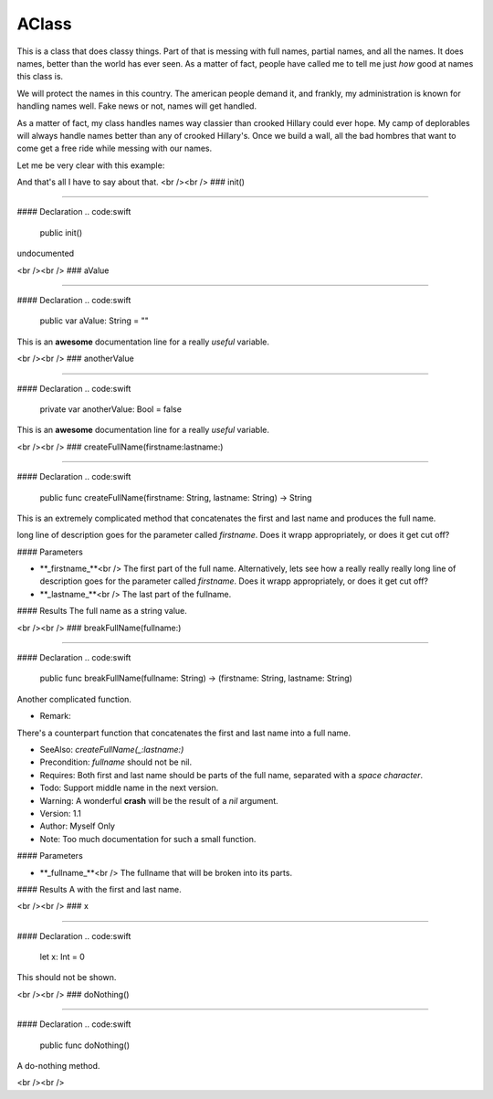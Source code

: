 AClass
----

This is a class that does classy things.
Part of that is messing with full names, partial names, and all the names.
It does names, better than the world has ever seen.  As a matter of fact,
people have called me to tell me just *how* good at names this class is.

We will protect the names in this country.  The american people demand it,
and frankly, my administration is known for handling names well.  Fake
news or not, names will get handled.

As a matter of fact, my class handles names way classier than crooked Hillary
could ever hope.  My camp of deplorables will always handle names better than
any of crooked Hillary's.  Once we build a wall, all the bad hombres that 
want to come get a free ride while messing with our names.

Let me be very clear with this example:

.. code:swift
  AClass.dontFuck(with: me, and: myNames)

And that's all I have to say about that.
<br /><br />
### init()

----

#### Declaration
.. code:swift
  public init()

undocumented

<br /><br />
### aValue

----

#### Declaration
.. code:swift
  public var aValue: String = ""

This is an **awesome** documentation line for a really *useful* variable.

<br /><br />
### anotherValue

----

#### Declaration
.. code:swift
  private var anotherValue: Bool = false

This is an **awesome** documentation line for a really *useful* variable.

<br /><br />
### createFullName(firstname:lastname:)

----

#### Declaration
.. code:swift
  public func createFullName(firstname: String, lastname: String) -> String


This is an extremely complicated method that concatenates the first and last name and produces the full name.

long line of description goes for the parameter called `firstname`.  Does it wrapp appropriately, or does 
it get cut off?



#### Parameters

+ **_firstname_**<br />	The first part of the full name.  Alternatively, lets see how a really really really long line of description goes for the parameter called `firstname`.  Does it wrapp appropriately, or does it get cut off?


+ **_lastname_**<br />	The last part of the fullname.


#### Results
The full name as a string value.

<br /><br />
### breakFullName(fullname:)

----

#### Declaration
.. code:swift
  public func breakFullName(fullname: String) -> (firstname: String, lastname: String)

Another complicated function.


- Remark:
There's a counterpart function that concatenates the first and last name into a full name.

- SeeAlso:  `createFullName(_:lastname:)`

- Precondition: `fullname` should not be nil.
- Requires: Both first and last name should be parts of the full name, separated with a *space character*.

- Todo: Support middle name in the next version.

- Warning: A wonderful **crash** will be the result of a `nil` argument.

- Version: 1.1

- Author: Myself Only

- Note: Too much documentation for such a small function.


#### Parameters

+ **_fullname_**<br />	The fullname that will be broken into its parts.


#### Results
A  with the first and last name.

<br /><br />
### x

----

#### Declaration
.. code:swift
  let x: Int = 0

This should not be shown.

<br /><br />
### doNothing()

----

#### Declaration
.. code:swift
  public func doNothing()

A do-nothing method.

<br /><br />
